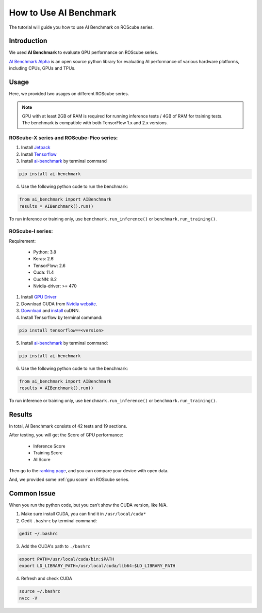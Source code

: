 How to Use AI Benchmark
#######################

The tutorial will guide you how to use AI Benchmark on ROScube series.

Introduction
^^^^^^^^^^^^

We used **AI Benchmark** to evaluate GPU performance on ROScube series.

`AI Benchmark Alpha <https://ai-benchmark.com/alpha.html>`_ is an open source python library for evaluating AI performance of various hardware platforms, including CPUs, GPUs and TPUs.

Usage
^^^^^

Here, we provided two usages on different ROScube series.

.. note:: 
    
    | GPU with at least 2GB of RAM is required for running inference tests / 4GB of RAM for training tests.
    | The benchmark is compatible with both TensorFlow 1.x and 2.x versions. 

ROScube-X series and ROScube-Pico series:
-----------------------------------------

1. Install `Jetpack <https://docs.nvidia.com/jetson/jetpack/install-jetpack/index.html>`_

2. Install `Tensorflow <https://docs.nvidia.com/deeplearning/frameworks/install-tf-jetson-platform/index.html>`_

3. Install `ai-benchmark <https://pypi.org/project/ai-benchmark/>`_  by terminal command
   
.. code-block:: bash
    
    pip install ai-benchmark

4. Use the following python code to run the benchmark:

.. code-block:: bash

    from ai_benchmark import AIBenchmark  
    results = AIBenchmark().run()

To run inference or training only, use ``benchmark.run_inference()`` or ``benchmark.run_training()``. 

ROScube-I series:
-----------------

Requirement:

   * Python: 3.8
   * Keras: 2.6
   * TensorFlow: 2.6
   * Cuda: 11.4
   * CudNN: 8.2
   * Nvidia-driver: >= 470

1. Install `GPU Driver <https://docs.nvidia.com/deeplearning/cudnn/install-guide/index.html#installdriver>`_

2. Download CUDA from `Nvidia website <https://developer.nvidia.com/cuda-downloads>`_.

3. `Download <https://developer.nvidia.com/cudnn>`_ and `install <https://docs.nvidia.com/deeplearning/sdk/cudnn-install/index.html>`_ cuDNN.
   
4. Install Tensorflow by terminal command:

.. code-block:: bash

    pip install tensorflow==<version>

5. Install `ai-benchmark <https://pypi.org/project/ai-benchmark/>`_ by terminal command:

.. code-block:: bash

    pip install ai-benchmark

6. Use the following python code to run the benchmark:

.. code-block:: bash

    from ai_benchmark import AIBenchmark  
    results = AIBenchmark().run()

To run inference or training only, use ``benchmark.run_inference()`` or ``benchmark.run_training()``. 

Results
^^^^^^^

In total, AI Benchmark consists of 42 tests and 19 sections.

After testing, you will get the Score of GPU performance:

    * Inference Score
    * Training Score
    * AI Score

Then go to the `ranking page <https://ai-benchmark.com/ranking_deeplearning.html>`_, and you can compare your device with open data.

And, we provided some :ref:`gpu score` on ROScube series.

Common Issue
^^^^^^^^^^^^

When you run the python code, but you can't show the CUDA version, like N/A.

1. Make sure install CUDA, you can find it in ``/usr/local/cuda*``
2. Gedit ``.bashrc`` by terminal command:
   
.. code-block:: bash

    gedit ~/.bashrc

3. Add the CUDA's path to ``./bashrc``

.. code-block:: bash 
    
    export PATH=/usr/local/cuda/bin:$PATH
    export LD_LIBRARY_PATH=/usr/local/cuda/lib64:$LD_LIBRARY_PATH

4. Refresh and check CUDA

.. code-block:: bash
    
    source ~/.bashrc
    nvcc -V